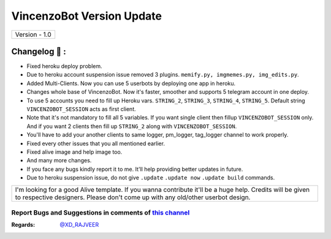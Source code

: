 ========================
VincenzoBot Version Update
========================

+-------------------------+
|      Version - 1.0      |
+-------------------------+

Changelog 📃 :
~~~~~~~~~~~~~~
* Fixed heroku deploy problem.
* Due to heroku account suspension issue removed 3 plugins. ``memify.py, imgmemes.py, img_edits.py``. 
* Added Multi-Clients. Now you can use 5 userbots by deploying one app in heroku.
* Changes whole base of VincenzoBot. Now it's faster, smoother and supports 5 telegram account in one deploy.
* To use 5 accounts you need to fill up Heroku vars. ``STRING_2``, ``STRING_3``, ``STRING_4``, ``STRING_5``. Default string ``VINCENZOBOT_SESSION`` acts as first client. 
* Note that it's not mandatory to fill all 5 variables. If you want single client then fillup ``VINCENZOBOT_SESSION`` only. And if you want 2 clients then fill up ``STRING_2`` along with ``VINCENZOBOT_SESSION``. 
* You'll have to add your another clients to same logger, pm_logger, tag_logger channel to work properly.
* Fixed every other issues that you all mentioned earlier.
* Fixed alive image and help image too.
* And many more changes. 
* If you face any bugs kindly report it to me. It'll help providing better updates in future.
* Due to heroku suspension issue, do not give ``.update`` ``.update now`` ``.update build`` commands.


+--------------------------------------------------------------------------------------------------------------------------------------------------------------------------------------------+
|I'm looking for a good Alive template. If you wanna contribute it'll be a huge help. Credits will be given to respective designers. Please don't come up with any old/other userbot design. |
+--------------------------------------------------------------------------------------------------------------------------------------------------------------------------------------------+


Report Bugs and Suggestions in comments of `this channel <https://t.me/RealVinCenZo>`_
=====================================================================================

:Regards: `@XD_RAJVEER <https://t.me/XD_RAJVEER>`_
